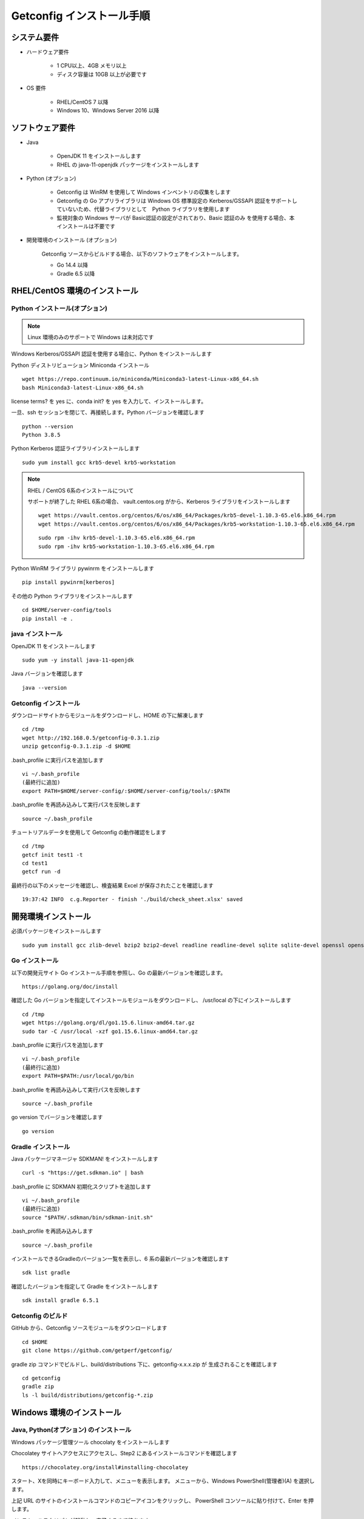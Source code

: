 Getconfig インストール手順
==========================

システム要件
------------

* ハードウェア要件

    - 1 CPU以上、4GB メモリ以上
    - ディスク容量は 10GB 以上が必要です

* OS 要件

    - RHEL/CentOS 7 以降
    - Windows 10、Windows Server 2016 以降

ソフトウェア要件
----------------

* Java

    - OpenJDK 11 をインストールします
    - RHEL の java-11-openjdk パッケージをインストールします

* Python (オプション)

    - Getconfig は WinRM を使用して Windows インベントリの収集をします
    - Getconfig の Go アプリライブラリは Windows OS 標準設定の Kerberos/GSSAPI 
      認証をサポートしていないため、代替ライブラリとして　Python ライブラリを使用します
    - 監視対象の Windows サーバが Basic認証の設定がされており、Basic 認証のみ
      を使用する場合、本インストールは不要です

* 開発環境のインストール (オプション)

    Getconfig ソースからビルドする場合、以下のソフトウェアをインストールします。

    - Go 14.4 以降
    - Gradle 6.5 以降

RHEL/CentOS 環境のインストール
-------------------------------

Python インストール(オプション)
^^^^^^^^^^^^^^^^^^^^^^^^^^^^^^^

.. note:: Linux 環境のみのサポートで Windows は未対応です

Windows Kerberos/GSSAPI 認証を使用する場合に、Python をインストールします

Python ディストリビューション Miniconda インストール

::

    wget https://repo.continuum.io/miniconda/Miniconda3-latest-Linux-x86_64.sh  
    bash Miniconda3-latest-Linux-x86_64.sh

license terms? を yes に、conda init? を yes を入力して、インストールします。

一旦、ssh セッションを閉じて、再接続します。Python バージョンを確認します

::

    python --version
    Python 3.8.5

Python Kerberos 認証ライブラリインストールします

::

    sudo yum install gcc krb5-devel krb5-workstation

.. note::

    RHEL / CentOS 6系のインストールについて

    サポートが終了した RHEL 6系の場合、 vault.centos.org がから、Kerberos ライブラリをインストールします

    ::

        wget https://vault.centos.org/centos/6/os/x86_64/Packages/krb5-devel-1.10.3-65.el6.x86_64.rpm
        wget https://vault.centos.org/centos/6/os/x86_64/Packages/krb5-workstation-1.10.3-65.el6.x86_64.rpm

    ::

        sudo rpm -ihv krb5-devel-1.10.3-65.el6.x86_64.rpm
        sudo rpm -ihv krb5-workstation-1.10.3-65.el6.x86_64.rpm

Python WinRM ライブラリ pywinrm をインストールします

::

    pip install pywinrm[kerberos]

その他の Python ライブラリをインストールします

::

    cd $HOME/server-config/tools
    pip install -e .


java インストール
^^^^^^^^^^^^^^^^^

OpenJDK 11 をインストールします

::

    sudo yum -y install java-11-openjdk

Java バージョンを確認します

::

    java --version

Getconfig インストール
^^^^^^^^^^^^^^^^^^^^^^

ダウンロードサイトからモジュールをダウンロードし、HOME の下に解凍します

::

    cd /tmp
    wget http://192.168.0.5/getconfig-0.3.1.zip
    unzip getconfig-0.3.1.zip -d $HOME

.bash_profile に実行パスを追加します

::

    vi ~/.bash_profile
    (最終行に追加)
    export PATH=$HOME/server-config/:$HOME/server-config/tools/:$PATH

.bash_profile を再読み込みして実行パスを反映します

::

    source ~/.bash_profile

チュートリアルデータを使用して Getconfig の動作確認をします

::
    
    cd /tmp
    getcf init test1 -t
    cd test1
    getcf run -d

最終行の以下のメッセージを確認し、検査結果 Excel が保存されたことを確認します

::

    19:37:42 INFO  c.g.Reporter - finish './build/check_sheet.xlsx' saved

開発環境インストール
--------------------

必須パッケージをインストールします

::

    sudo yum install gcc zlib-devel bzip2 bzip2-devel readline readline-devel sqlite sqlite-devel openssl openssl-devel git libffi-devel curl zip

Go インストール
^^^^^^^^^^^^^^^

以下の開発元サイト Go インストール手順を参照し、Go の最新バージョンを確認します。

::

    https://golang.org/doc/install

確認した Go バージョンを指定してインストールモジュールをダウンロードし、
/usr/local の下にインストールします

::

    cd /tmp
    wget https://golang.org/dl/go1.15.6.linux-amd64.tar.gz
    sudo tar -C /usr/local -xzf go1.15.6.linux-amd64.tar.gz

.bash_profile に実行パスを追加します

::

    vi ~/.bash_profile
    (最終行に追加)
    export PATH=$PATH:/usr/local/go/bin

.bash_profile を再読み込みして実行パスを反映します

::

    source ~/.bash_profile

go version でバージョンを確認します

::

    go version

Gradle インストール
^^^^^^^^^^^^^^^^^^^

Java パッケージマネージャ SDKMAN! をインストールします

::

    curl -s "https://get.sdkman.io" | bash 

.bash_profile に SDKMAN 初期化スクリプトを追加します

::

    vi ~/.bash_profile
    (最終行に追加)
    source "$PATH/.sdkman/bin/sdkman-init.sh"

.bash_profile を再読み込みします

::

    source ~/.bash_profile

インストールできるGradleのバージョン一覧を表示し、6 系の最新バージョンを確認します

::
 
    sdk list gradle

確認したバージョンを指定して Gradle をインストールします

::

    sdk install gradle 6.5.1

Getconfig のビルド
^^^^^^^^^^^^^^^^^^

GitHub から、Getconfig ソースモジュールをダウンロードします

::

    cd $HOME
    git clone https://github.com/getperf/getconfig/

gradle zip コマンドでビルドし、build/distributions 下に、getconfig-x.x.x.zip が
生成されることを確認します

::

    cd getconfig
    gradle zip
    ls -l build/distributions/getconfig-*.zip

Windows 環境のインストール
--------------------------

Java, Python(オプション) のインストール
^^^^^^^^^^^^^^^^^^^^^^^^^^^^^^^^^^^^^^^

Windows パッケージ管理ツール chocolaty をインストールします

Chocolatey サイトへアクセスにアクセスし、Step2 にあるインストールコマンドを確認します

::

    https://chocolatey.org/install#installing-chocolatey

スタート、Xを同時にキーボード入力して、メニューを表示します。
メニューから、Windows PowerShell(管理者)(A) を選択します。

上記 URL のサイトのインストールコマンドのコピーアイコンをクリックし、
PowerShell コンソールに貼り付けて、Enter を押します。

インストールスクリプトが起動し、完了するまで待ちます。

PowerShell コンソールから、以下のコマンドで OpenJDK 11 をインストールします。

::

    choco install -y ojdkbuild11

Python 3.x (オプション)をインストールします

::

    choco install -y python
    choco install -y miniconda3


    conda install --yes --file requirements.txt

パス追加

C:\Tools\miniconda3
C:\Tools\miniconda3\Scripts
C:\Tools\miniconda3\Library\bin


Getconfig インストール
^^^^^^^^^^^^^^^^^^^^^^

Web ブラウザを開いて、以下のモジュールダウンロードサイトから、getconfig-0.3.1.zip　
をダウンロードします

::

    http://192.168.0.5/getconfig-0.3.1.zip

エクスプローラーを起動し、ダウンロードした getconfig-0.3.1.zip を選択します

メニュー、圧縮フォルダー 、全て展開　を選択し、展開先の指定に c:\ を入力して
展開します

環境変数の設定

スタート、Xを同時にキーボード入力して、メニューを表示します。

システムを選択し、設定の検索に、環境変数　を入力して、環境変数設定画面を開きます。

::

    C:\server-config

ユーザ環境変数、Path を選択し、編集をクリックします。先頭行に以下パスを追加します。

::

    C:\server-config
    C:\server-config\tools

PowerShell を開いて Getconfig コマンドの動作確認をします。

::

    cd $env:TEMP
    getcf init test1 -t
    cd test1
    getcf run -d

